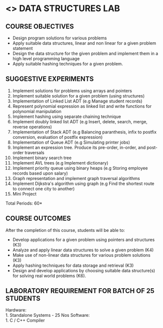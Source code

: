 * <<<307>>> DATA STRUCTURES LAB
:properties:
:author: Mr. H. Shahul Hamead and Ms. M. Saritha 
:date: 09-03-2021 
:end:

#+startup: showall
** CO PO MAPPING :noexport:
#+NAME: co-po-mapping
|                | PO1 | PO2 | PO3 | PO4 | PO5 | PO6 | PO7 | PO8 | PO9 | PO10 | PO11 | PO12 | PSO1 | PSO2 | PSO3  |
| CO1            |   2 |   3 |   3 |   3 |  0  |  0  |  0  |   0 |   0 |    0 |    0 |    2 |    3 |    3 |    2  |
| CO2            |   2 |   3 |   3 |   3 |  0  |  0  |  0  |   0 |   0 |    0 |    0 |    2 |    3 |    3 |    2  |
| CO3            |   2 |   3 |   3 |   3 |  0  |  0  |  0  |   0 |   0 |    0 |    0 |    2 |    3 |    3 |    2  |
| CO4            |   2 |   3 |   3 |   3 |  0  |  0  |  0  |   0 |   0 |    0 |    0 |    2 |    3 |    3 |    2  |
| CO5            |   2 |   3 |   3 |   3 |  0  |  0  |  0  |   0 |   3 |    3 |    0 |    2 |    3 |    3 |    2  |
| Score          |  10 |  15 |  15 |  15 |  0  |  0  |  0  |   0 |   3 |    3 |    0 |   10 |   10 |   15 |    6  |
| Course Mapping |   2 |   3 |   3 |   3 |  0  |  0  |  0  |   0 |   3 |    3 |    0 |    2 |    3 |    3 |    2  |

{{{credits}}}
| L | T | P | C |
| 0 | 0 | 4 | 2 |

** COURSE OBJECTIVES
- Design program solutions for various problems
- Apply suitable data structures, linear and non linear for a given problem statement
- Design the data structure for the given problem and implement them in a high level programming language
- Apply suitable hashing techniques for a given problem.


** SUGGESTIVE EXPERIMENTS
1. Implement solutions for problems using arrays and pointers 
2. Implement suitable solution for a given problem (using structures)
3. Implementation of Linked List ADT (e.g Manage student records)
4. Represent polynomial expression as linked list and write functions for polynomial manipulation
5. Implement hashing using separate chaining technique 
6. Implement doubly linked list ADT (e.g Insert, delete, search, merge, reverse operations)
7. Implementation of Stack ADT (e.g Balancing paranthesis, infix to postfix conversion, evaluation of postfix expression)
8. Implementation of Queue ADT (e.g Simulating printer jobs)
9. Implement an expression tree. Produce its pre-order, in-order, and post-order traversals
10. Implement binary search tree 
11. Implement AVL trees (e.g Implement dictionary)  
12. Implement priority queue using binary heaps (e.g Storing employee records based upon salary)
13. Graph representation and implement graph traversal algorithms 
14. Implement Dijkstra's algorithm using graph (e.g Find the shortest route to connect one city to another)
15. Mini Project

\hfill *Total Periods: 60*

** COURSE OUTCOMES
After the completion of this course, students will be able to: 
- Develop applications for a given problem using pointers and structures (K3)
- Analyze and apply linear data structures to solve a given problem (K4) 
- Make use of non-linear data structures for various problem solutions (K3)
- Apply hashing techniques for data storage and retrieval (K3)
- Design and develop applications by choosing suitable data structure(s) for solving real world problems (K6).

** LABORATORY REQUIREMENT FOR BATCH OF 25 STUDENTS
Hardware:\\
    1. Standalone Systems - 25 Nos 
Software:\\
    1. C / C++ Compiler 
      
